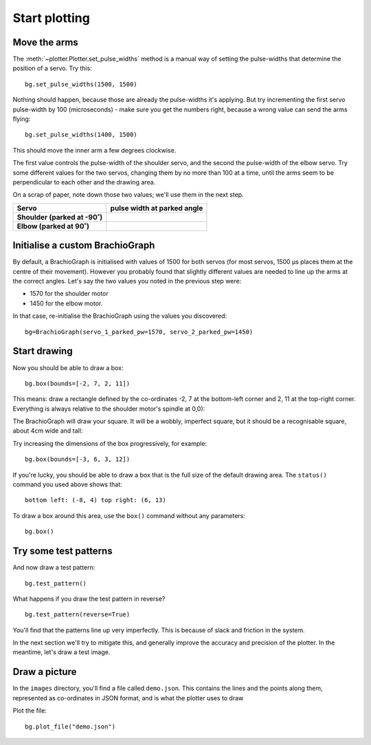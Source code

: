 Start plotting
===============

.. _tutorial-move-arms:

Move the arms
-------------

The :meth:`~plotter.Plotter.set_pulse_widths` method is a manual way of setting the
pulse-widths that determine the position of a servo. Try this::

  bg.set_pulse_widths(1500, 1500)

Nothing should happen, because those are already the pulse-widths it's applying. But try
incrementing the first servo pulse-width by 100 (microseconds) - make sure you get the numbers
right, because a wrong value can send the arms flying::

  bg.set_pulse_widths(1400, 1500)

This should move the inner arm a few degrees clockwise.

The first value controls the pulse-width of the shoulder servo, and the second the pulse-width of the elbow servo. Try
some different values for the two servos, changing them by no more than 100 at a time, until the arms seem to be
perpendicular to each other and the drawing area.

On a scrap of paper, note down those two values; we'll use them in the next step.

.. list-table::
   :header-rows: 1
   :stub-columns: 1

   * - Servo
     - pulse width at parked angle
   * - Shoulder (parked at -90˚)
     -
   * - Elbow (parked at 90˚)
     -


.. _tutorial-custom-brachiograph:

Initialise a custom BrachioGraph
--------------------------------

By default, a BrachioGraph is initialised with values of 1500 for both servos (for most servos, 1500 µs places them at
the centre of their movement). However you probably found that slightly different values are needed to line up the
arms at the correct angles. Let's say the two values you noted in the previous step were:

* 1570 for the shoulder motor
* 1450 for the elbow motor.

In that case, re-initialise the BrachioGraph using the values you discovered::

  bg=BrachioGraph(servo_1_parked_pw=1570, servo_2_parked_pw=1450)


Start drawing
-------------

Now you should be able to draw a box::

  bg.box(bounds=[-2, 7, 2, 11])

This means: draw a rectangle defined by the co-ordinates -2, 7 at the bottom-left corner and 2, 11 at the top-right
corner. Everything is always relative to the shoulder motor's spindle at 0,0):

.. image:: /images/box.png
   :alt:

The BrachioGraph will draw your square. It will be a wobbly, imperfect square, but it should be a
recognisable square, about 4cm wide and tall:

.. image:: /images/wobbly-box.jpg
   :alt:

Try increasing the dimensions of the box progressively, for example::

  bg.box(bounds=[-3, 6, 3, 12])

If you're lucky, you should be able to draw a box that is the full size of the default drawing area. The ``status()``
command you used above shows that::

  bottom left: (-8, 4) top right: (6, 13)

To draw a box around this area, use the ``box()`` command without any parameters::

  bg.box()


Try some test patterns
----------------------

And now draw a test pattern::

  bg.test_pattern()

What happens if you draw the test pattern in reverse?

::

  bg.test_pattern(reverse=True)

You'll find that the patterns line up very imperfectly. This is because of slack and friction in the system.

In the next section we'll try to mitigate this, and generally improve the accuracy and precision of the plotter. In the
meantime, let's draw a test image.


Draw a picture
---------------

.. image:: /images/demo.svg
   :alt:

In the ``images`` directory, you'll find a file called ``demo.json``. This contains the lines and the points along
them, represented as co-ordinates in JSON format, and is what the plotter uses to draw

Plot the file::

  bg.plot_file("demo.json")
